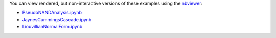 You can view rendered, but non-interactive versions of these examples using the `nbviewer <http://nbviewer.ipython.org>`_:

* `PseudoNANDAnalysis.ipynb <http://nbviewer.ipython.org/urls/raw.github.com/mabuchilab/QNET/master/examples/notebooks/PseudoNANDAnalysis.ipynb>`_ 
* `JaynesCummingsCascade.ipynb <http://nbviewer.ipython.org/urls/raw.github.com/mabuchilab/QNET/master/examples/notebooks/JaynesCummingsCascade.ipynb>`_
* `LiouvillianNormalForm.ipynb <http://nbviewer.ipython.org/urls/raw.github.com/mabuchilab/QNET/master/examples/notebooks/LiouvillianNormalForm.ipynb>`_ 
